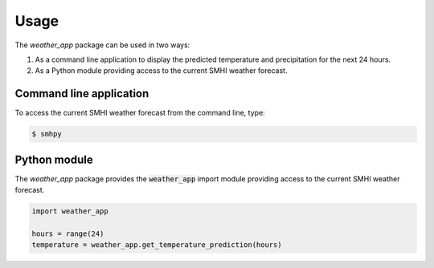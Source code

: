 Usage
=====

The `weather_app` package can be used in two ways:

1. As a command line application to display the predicted temperature
   and precipitation for the next 24 hours.
2. As a Python module providing access to the current SMHI
   weather forecast.

Command line application
------------------------

To access the current SMHI weather forecast from the command line, type:

.. code-block:: bash

   $ smhpy


Python module
-------------

The `weather_app` package provides the :code:`weather_app` import module
providing access to the current SMHI weather forecast.

.. code-block:: Python

   import weather_app

   hours = range(24)
   temperature = weather_app.get_temperature_prediction(hours)

